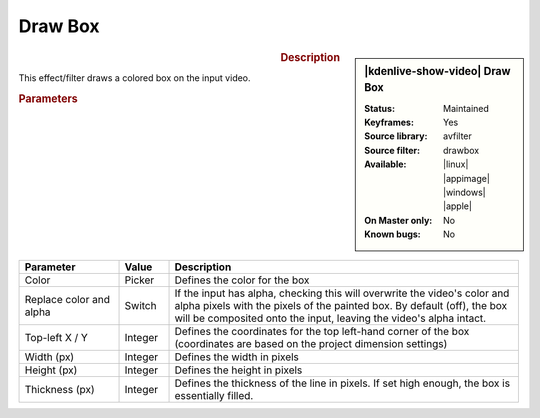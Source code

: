 .. meta::

   :description: Kdenlive Video Effects - Draw Box
   :keywords: KDE, Kdenlive, video editor, help, learn, easy, effects, filter, video effects, generate, draw box

.. metadata-placeholders

   :authors: - Bernd Jordan (https://discuss.kde.org/u/berndmj)

   :license: Creative Commons License SA 4.0


Draw Box
========

.. figure:: /images/effects_and_compositions/effects-draw_box-2504.webp
   :width: 365px
   :figwidth: 365px
   :align: left
   :alt: effects-draw_box-2504.webp

.. sidebar:: |kdenlive-show-video| Draw Box

   :**Status**:
      Maintained
   :**Keyframes**:
      Yes
   :**Source library**:
      avfilter
   :**Source filter**:
      drawbox
   :**Available**:
      |linux| |appimage| |windows| |apple|
   :**On Master only**:
      No
   :**Known bugs**:
      No

.. rst-class:: clear-both


.. rubric:: Description

This effect/filter draws a colored box on the input video.


.. rubric:: Parameters

.. list-table::
   :header-rows: 1
   :width: 100%
   :widths: 20 10 70
   :class: table-wrap

   * - Parameter
     - Value
     - Description
   * - Color
     - Picker
     - Defines the color for the box
   * - Replace color and alpha
     - Switch
     - If the input has alpha, checking this	will overwrite the video's color and alpha pixels with the pixels of the painted box. By default (off), the box will be composited onto the input, leaving the video's alpha intact.
   * - Top-left X / Y
     - Integer
     - Defines the coordinates for the top left-hand corner of the box (coordinates are based on the project dimension settings)
   * - Width (px)
     - Integer
     - Defines the width in pixels
   * - Height (px)
     - Integer
     - Defines the height in pixels
   * - Thickness (px)
     - Integer
     - Defines the thickness of the line in pixels. If set high enough, the box is essentially filled.

